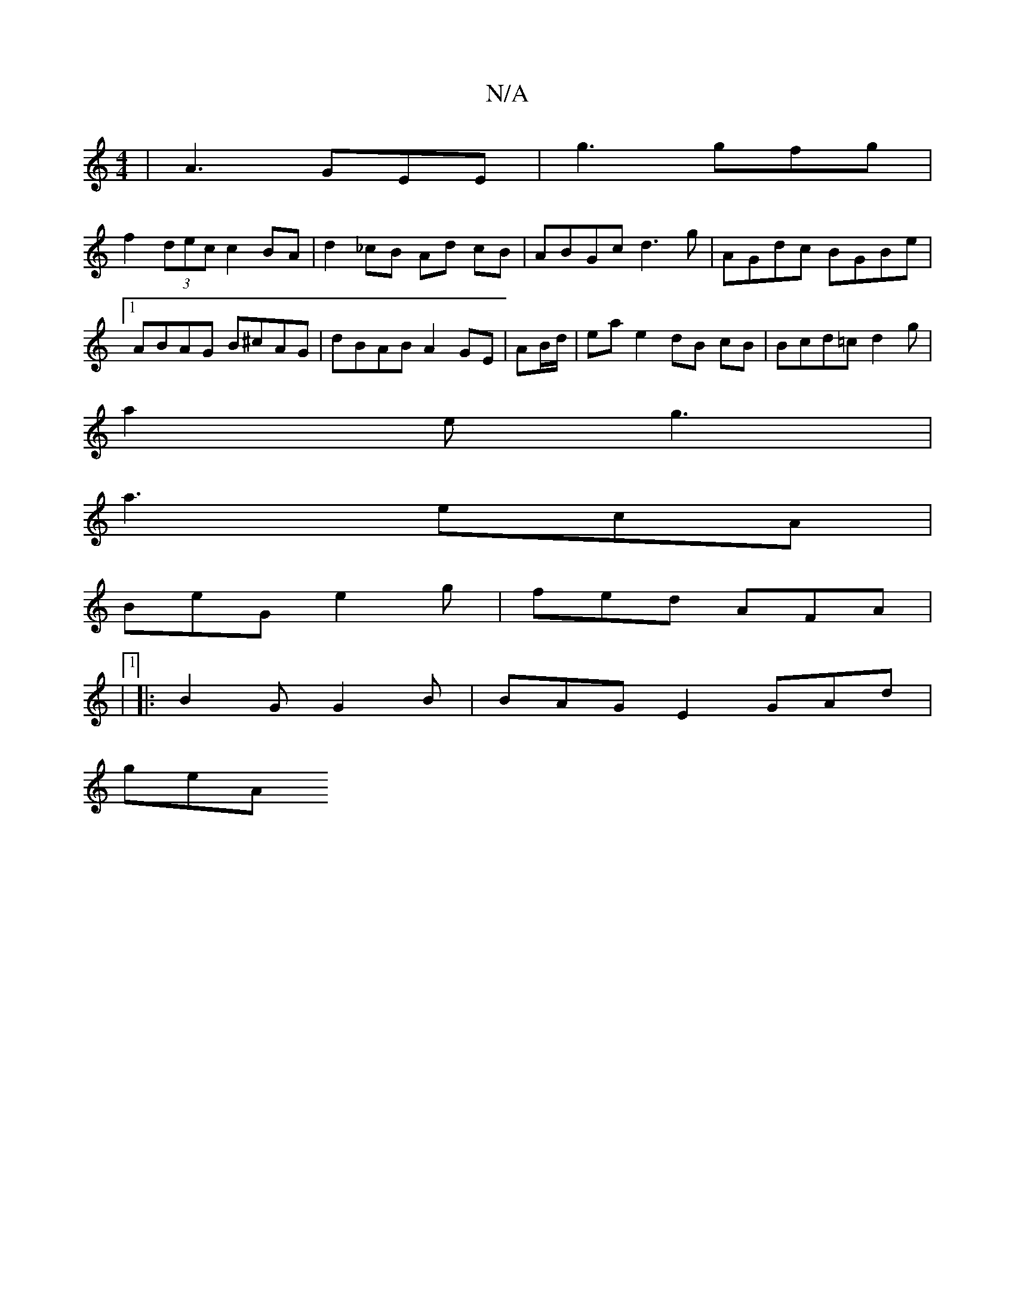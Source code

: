 X:1
T:N/A
M:4/4
R:N/A
K:Cmajor
| A3 GEE | g3 gfg |
f2 (3dec c2 BA | d2 _cB Ad cB|ABGc d3g|AGdc BGBe |1 ABAG B^cAG | dBAB A2 GE|AB/d/|ea e2 dB cB | Bcd=c d2 g |
a2 e- g3 |
a3 ecA |
BeG e2 g|fed AFA|
|1
|: B2G G2 B | BAG E2 GAd |
geA